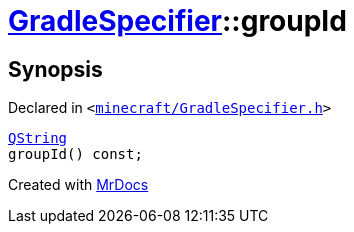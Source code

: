 [#GradleSpecifier-groupId]
= xref:GradleSpecifier.adoc[GradleSpecifier]::groupId
:relfileprefix: ../
:mrdocs:


== Synopsis

Declared in `&lt;https://github.com/PrismLauncher/PrismLauncher/blob/develop/launcher/minecraft/GradleSpecifier.h#L121[minecraft&sol;GradleSpecifier&period;h]&gt;`

[source,cpp,subs="verbatim,replacements,macros,-callouts"]
----
xref:QString.adoc[QString]
groupId() const;
----



[.small]#Created with https://www.mrdocs.com[MrDocs]#
